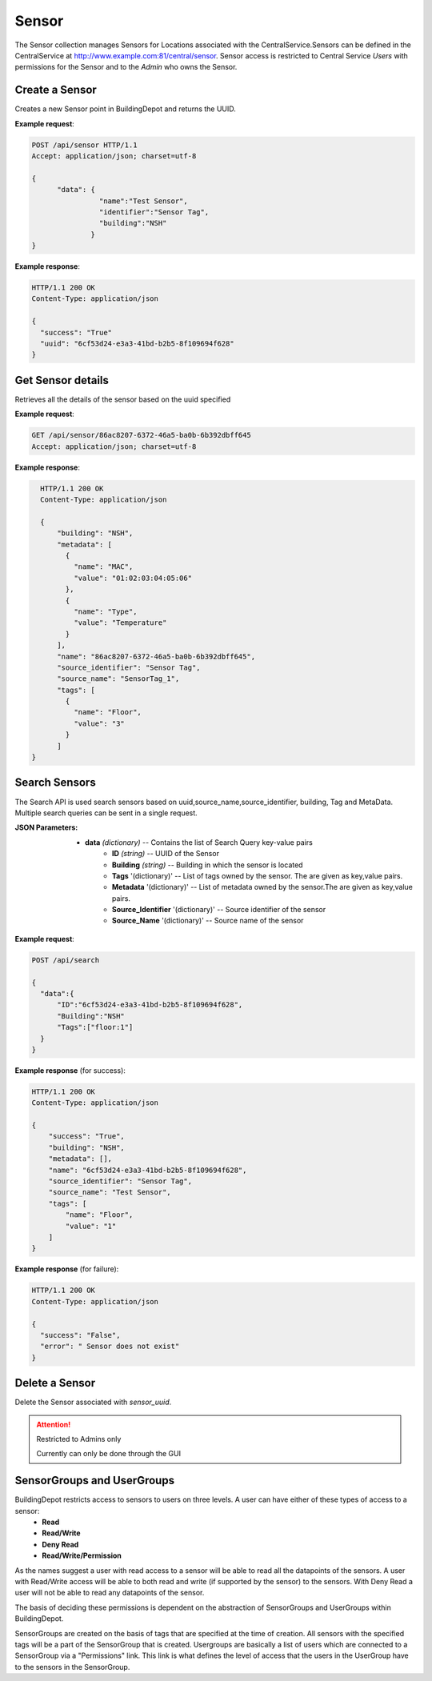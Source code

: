 .. CentralService API Documentation


Sensor
######

The Sensor collection manages Sensors for Locations associated with the CentralService.Sensors can be defined in the CentralService at http://www.example.com:81/central/sensor.
Sensor access is restricted to Central Service `Users` with permissions for the Sensor and to the `Admin` who owns the Sensor.

Create a Sensor
***************

Creates a new Sensor point in BuildingDepot and returns the UUID.

.. http:post:: /api/sensor

   :json string name: Name of the sensor
   :json string identifier: An identifier that will be associated with the sensor
   :json string building: Building in which the sensor is located

   :returns:
      * **success** `(string)` -- Returns 'True' if data is posted succesfully otherwise 'False'
      * **uuid** `(string)` -- Returns the uuid of the sensor on succesful creation
   :status 200: Success
   :status 401: Unauthorized Credentials  

.. compound::

   **Example request**:

   .. sourcecode:: http

      POST /api/sensor HTTP/1.1
      Accept: application/json; charset=utf-8

      {
            "data": {
                      "name":"Test Sensor",
                      "identifier":"Sensor Tag",
                      "building":"NSH"
                    }
      }

   **Example response**:

   .. sourcecode:: http

      HTTP/1.1 200 OK
      Content-Type: application/json

      {
        "success": "True"
        "uuid": "6cf53d24-e3a3-41bd-b2b5-8f109694f628"
      }

Get Sensor details
******************

Retrieves all the details of the sensor based on the uuid specified

.. http:get:: /api/sensor/<name>

   :param string name: Name of the sensor

   :returns:
      * **success** `(string)` -- Returns 'True' if data is retrieved successfully otherwise 'False'
      * **building** `(string)` -- Building in which the sensor is located
      * **name** `(string)` -- Name of the sensor
      * **tags** '(list)' -- List of tags owned by the sensor
      * **metadata** '(list)' -- List of metadata owned by the sensor
      * **source_identifier** '(dictionary)' -- Source identifier of the sensor
      * **source_name** '(dictionary)' -- Source name of the sensor
   :status 200: Success
   :status 401: Unauthorized Credentials  

.. compound::

   **Example request**:

   .. sourcecode:: http

      GET /api/sensor/86ac8207-6372-46a5-ba0b-6b392dbff645
      Accept: application/json; charset=utf-8

   **Example response**:

   .. sourcecode:: http

      HTTP/1.1 200 OK
      Content-Type: application/json

      {
          "building": "NSH",
          "metadata": [
            {
              "name": "MAC",
              "value": "01:02:03:04:05:06"
            },
            {
              "name": "Type",
              "value": "Temperature"
            }
          ],
          "name": "86ac8207-6372-46a5-ba0b-6b392dbff645",
          "source_identifier": "Sensor Tag",
          "source_name": "SensorTag_1",
          "tags": [
            {
              "name": "Floor",
              "value": "3"
            }
          ]
    }

Search Sensors
**************

The Search API is used search sensors based on uuid,source_name,source_identifier, building, Tag and MetaData. Multiple search queries can be sent in a single request.

.. http:post:: /api/search

:JSON Parameters:
  * **data** `(dictionary)` -- Contains the list of Search Query key-value pairs
      * **ID** `(string)` -- UUID of the Sensor
      * **Building** `(string)` -- Building in which the sensor is located
      * **Tags** '(dictionary)' -- List of tags owned by the sensor. The are given as key,value pairs.
      * **Metadata** '(dictionary)' -- List of metadata owned by the sensor.The are given as key,value pairs.
      * **Source_Identifier** '(dictionary)' -- Source identifier of the sensor
      * **Source_Name** '(dictionary)' -- Source name of the sensor

.. compound::

   **Example request**:

   .. sourcecode:: http

      POST /api/search

      {
        "data":{
            "ID":"6cf53d24-e3a3-41bd-b2b5-8f109694f628",
            "Building":"NSH"
            "Tags":["floor:1"]
        }
      }

   **Example response** (for success):

   .. sourcecode:: http

      HTTP/1.1 200 OK
      Content-Type: application/json

      {
          "success": "True",
          "building": "NSH",
          "metadata": [],
          "name": "6cf53d24-e3a3-41bd-b2b5-8f109694f628",
          "source_identifier": "Sensor Tag",
          "source_name": "Test Sensor",
          "tags": [
              "name": "Floor",
              "value": "1"
          ]
      }

   **Example response** (for failure):

   .. sourcecode:: http

      HTTP/1.1 200 OK
      Content-Type: application/json

      {
        "success": "False",
        "error": " Sensor does not exist"
      }

Delete a Sensor
***************

Delete the Sensor associated with `sensor_uuid`.

.. attention::

   Restricted to Admins only

   Currently can only be done through the GUI

SensorGroups and UserGroups
***************************

BuildingDepot restricts access to sensors to users on three levels. A user can have either of these types of access to a sensor:
   * **Read**
   * **Read/Write**
   * **Deny Read**
   * **Read/Write/Permission**

As the names suggest a user with read access to a sensor will be able to read all the datapoints of the sensors. A user with Read/Write access will be able to both read and write (if supported by the sensor) to the sensors. With Deny Read a user will not be able to read any datapoints of the sensor.

The basis of deciding these permissions is dependent on the abstraction of SensorGroups and UserGroups within BuildingDepot.

SensorGroups are created on the basis of tags that are specified at the time of creation. All sensors with the specified tags will be a part of the SensorGroup that is created. Usergroups are basically a list of users which are connected to a SensorGroup via a "Permissions" link. This link is what defines the level of access that the users in the UserGroup have to the sensors in the SensorGroup.

.. raw:: pdf

   OddPageBreak

